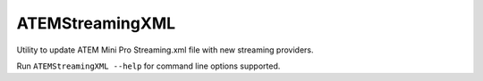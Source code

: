 ATEMStreamingXML
----------------

Utility to update ATEM Mini Pro Streaming.xml file with new streaming providers.

Run ``ATEMStreamingXML --help`` for command line options supported.
